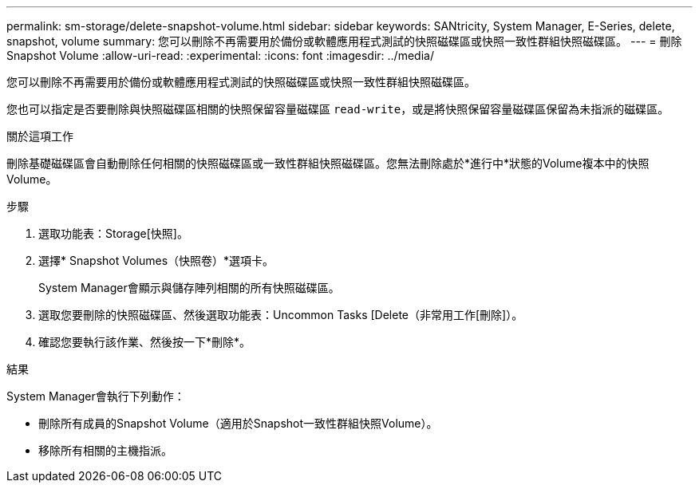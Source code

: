 ---
permalink: sm-storage/delete-snapshot-volume.html 
sidebar: sidebar 
keywords: SANtricity, System Manager, E-Series, delete, snapshot, volume 
summary: 您可以刪除不再需要用於備份或軟體應用程式測試的快照磁碟區或快照一致性群組快照磁碟區。 
---
= 刪除Snapshot Volume
:allow-uri-read: 
:experimental: 
:icons: font
:imagesdir: ../media/


[role="lead"]
您可以刪除不再需要用於備份或軟體應用程式測試的快照磁碟區或快照一致性群組快照磁碟區。

您也可以指定是否要刪除與快照磁碟區相關的快照保留容量磁碟區 `read-write`，或是將快照保留容量磁碟區保留為未指派的磁碟區。

.關於這項工作
刪除基礎磁碟區會自動刪除任何相關的快照磁碟區或一致性群組快照磁碟區。您無法刪除處於*進行中*狀態的Volume複本中的快照Volume。

.步驟
. 選取功能表：Storage[快照]。
. 選擇* Snapshot Volumes（快照卷）*選項卡。
+
System Manager會顯示與儲存陣列相關的所有快照磁碟區。

. 選取您要刪除的快照磁碟區、然後選取功能表：Uncommon Tasks [Delete（非常用工作[刪除]）。
. 確認您要執行該作業、然後按一下*刪除*。


.結果
System Manager會執行下列動作：

* 刪除所有成員的Snapshot Volume（適用於Snapshot一致性群組快照Volume）。
* 移除所有相關的主機指派。


